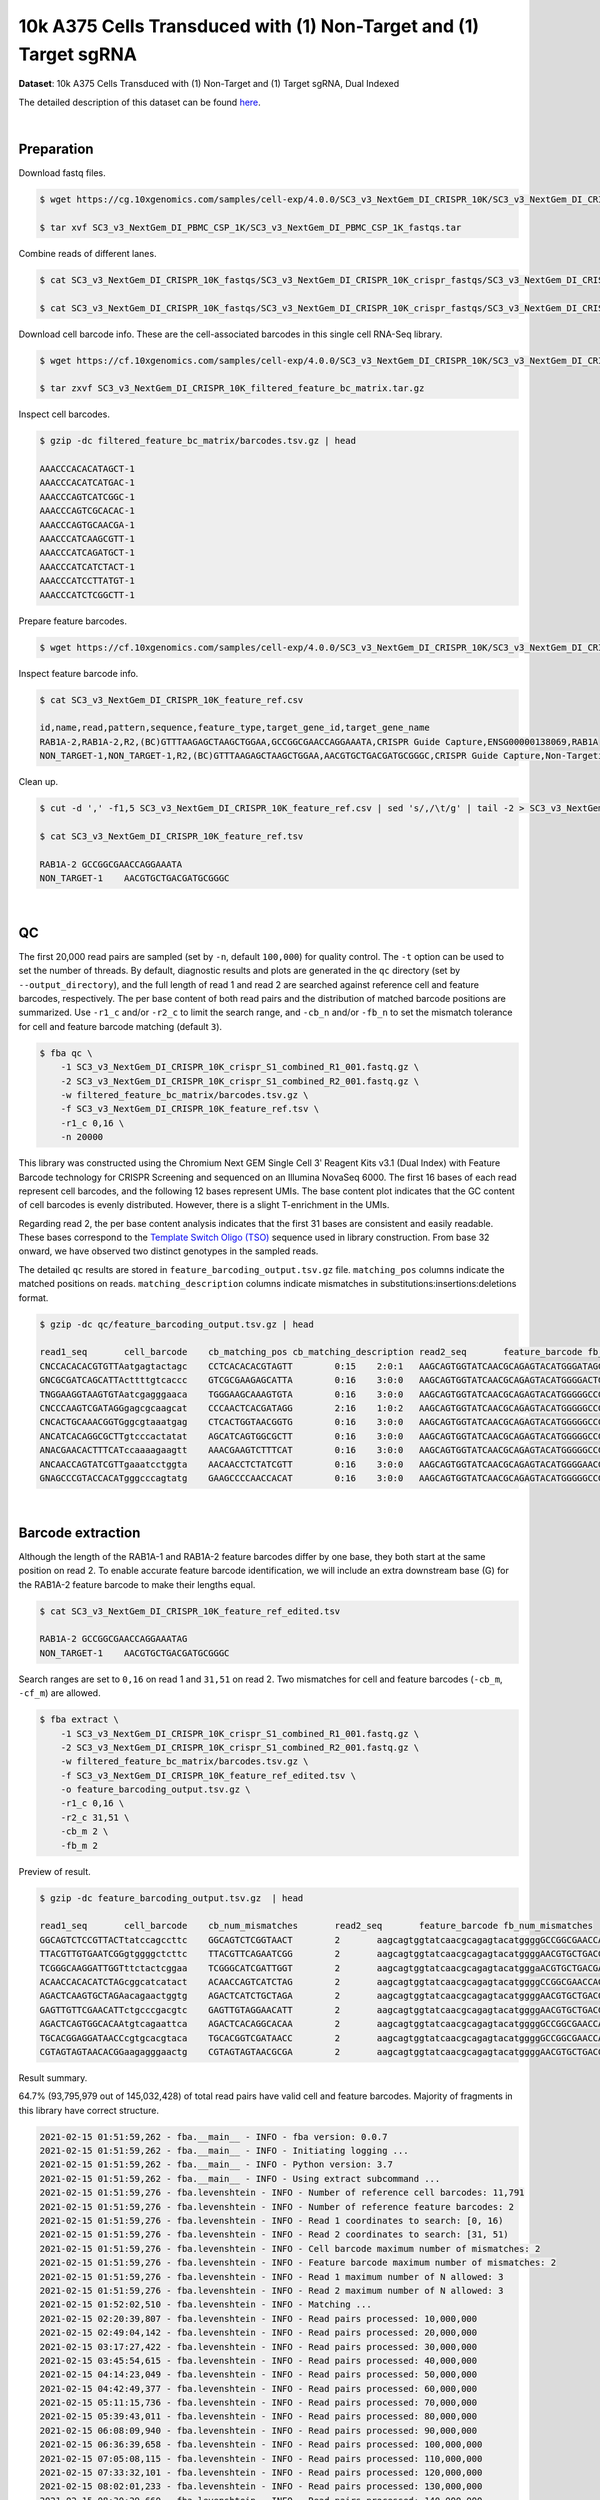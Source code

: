 .. _tutorial_crispr_screening_sc3_v3_nextgem_di_crispr_10k:

####################################################################
 10k A375 Cells Transduced with (1) Non-Target and (1) Target sgRNA
####################################################################

**Dataset**: 10k A375 Cells Transduced with (1) Non-Target and (1)
Target sgRNA, Dual Indexed

The detailed description of this dataset can be found here_.

.. _here: https://support.10xgenomics.com/single-cell-gene-expression/datasets/4.0.0/SC3_v3_NextGem_DI_CRISPR_10K

|

*************
 Preparation
*************

Download fastq files.

.. code:: console

   $ wget https://cg.10xgenomics.com/samples/cell-exp/4.0.0/SC3_v3_NextGem_DI_CRISPR_10K/SC3_v3_NextGem_DI_CRISPR_10K_fastqs.tar

   $ tar xvf SC3_v3_NextGem_DI_PBMC_CSP_1K/SC3_v3_NextGem_DI_PBMC_CSP_1K_fastqs.tar

Combine reads of different lanes.

.. code:: console

   $ cat SC3_v3_NextGem_DI_CRISPR_10K_fastqs/SC3_v3_NextGem_DI_CRISPR_10K_crispr_fastqs/SC3_v3_NextGem_DI_CRISPR_10K_crispr_S1_L00?_R1_001.fastq.gz > SC3_v3_NextGem_DI_CRISPR_10K_crispr_S1_combined_R1_001.fastq.gz

   $ cat SC3_v3_NextGem_DI_CRISPR_10K_fastqs/SC3_v3_NextGem_DI_CRISPR_10K_crispr_fastqs/SC3_v3_NextGem_DI_CRISPR_10K_crispr_S1_L00?_R2_001.fastq.gz > SC3_v3_NextGem_DI_CRISPR_10K_crispr_S1_combined_R2_001.fastq.gz

Download cell barcode info. These are the cell-associated barcodes in
this single cell RNA-Seq library.

.. code:: console

   $ wget https://cf.10xgenomics.com/samples/cell-exp/4.0.0/SC3_v3_NextGem_DI_CRISPR_10K/SC3_v3_NextGem_DI_CRISPR_10K_filtered_feature_bc_matrix.tar.gz

   $ tar zxvf SC3_v3_NextGem_DI_CRISPR_10K_filtered_feature_bc_matrix.tar.gz

Inspect cell barcodes.

.. code:: console

   $ gzip -dc filtered_feature_bc_matrix/barcodes.tsv.gz | head

   AAACCCACACATAGCT-1
   AAACCCACATCATGAC-1
   AAACCCAGTCATCGGC-1
   AAACCCAGTCGCACAC-1
   AAACCCAGTGCAACGA-1
   AAACCCATCAAGCGTT-1
   AAACCCATCAGATGCT-1
   AAACCCATCATCTACT-1
   AAACCCATCCTTATGT-1
   AAACCCATCTCGGCTT-1

Prepare feature barcodes.

.. code:: console

   $ wget https://cf.10xgenomics.com/samples/cell-exp/4.0.0/SC3_v3_NextGem_DI_CRISPR_10K/SC3_v3_NextGem_DI_CRISPR_10K_feature_ref.csv

Inspect feature barcode info.

.. code:: console

   $ cat SC3_v3_NextGem_DI_CRISPR_10K_feature_ref.csv

   id,name,read,pattern,sequence,feature_type,target_gene_id,target_gene_name
   RAB1A-2,RAB1A-2,R2,(BC)GTTTAAGAGCTAAGCTGGAA,GCCGGCGAACCAGGAAATA,CRISPR Guide Capture,ENSG00000138069,RAB1A
   NON_TARGET-1,NON_TARGET-1,R2,(BC)GTTTAAGAGCTAAGCTGGAA,AACGTGCTGACGATGCGGGC,CRISPR Guide Capture,Non-Targeting,Non-Targeting

Clean up.

.. code:: console

   $ cut -d ',' -f1,5 SC3_v3_NextGem_DI_CRISPR_10K_feature_ref.csv | sed 's/,/\t/g' | tail -2 > SC3_v3_NextGem_DI_CRISPR_10K_feature_ref.tsv

   $ cat SC3_v3_NextGem_DI_CRISPR_10K_feature_ref.tsv

   RAB1A-2 GCCGGCGAACCAGGAAATA
   NON_TARGET-1    AACGTGCTGACGATGCGGGC

|

****
 QC
****

The first 20,000 read pairs are sampled (set by ``-n``, default
``100,000``) for quality control. The ``-t`` option can be used to set
the number of threads. By default, diagnostic results and plots are
generated in the ``qc`` directory (set by ``--output_directory``), and
the full length of read 1 and read 2 are searched against reference cell
and feature barcodes, respectively. The per base content of both read
pairs and the distribution of matched barcode positions are summarized.
Use ``-r1_c`` and/or ``-r2_c`` to limit the search range, and ``-cb_n``
and/or ``-fb_n`` to set the mismatch tolerance for cell and feature
barcode matching (default ``3``).

.. code:: console

   $ fba qc \
       -1 SC3_v3_NextGem_DI_CRISPR_10K_crispr_S1_combined_R1_001.fastq.gz \
       -2 SC3_v3_NextGem_DI_CRISPR_10K_crispr_S1_combined_R2_001.fastq.gz \
       -w filtered_feature_bc_matrix/barcodes.tsv.gz \
       -f SC3_v3_NextGem_DI_CRISPR_10K_feature_ref.tsv \
       -r1_c 0,16 \
       -n 20000

This library was constructed using the Chromium Next GEM Single Cell 3ʹ
Reagent Kits v3.1 (Dual Index) with Feature Barcode technology for
CRISPR Screening and sequenced on an Illumina NovaSeq 6000. The first 16
bases of each read represent cell barcodes, and the following 12 bases
represent UMIs. The base content plot indicates that the GC content of
cell barcodes is evenly distributed. However, there is a slight
T-enrichment in the UMIs.

.. image:: Pyplot_read1_barcodes_starting_ending.webp
   :width: 350px
   :align: center

.. image:: Pyplot_read1_per_base_seq_content.webp
   :width: 350px
   :align: center

Regarding read 2, the per base content analysis indicates that the first
31 bases are consistent and easily readable. These bases correspond to
the `Template Switch Oligo (TSO)`_ sequence used in library
construction. From base 32 onward, we have observed two distinct
genotypes in the sampled reads.

.. _template switch oligo (tso): https://assets.ctfassets.net/an68im79xiti/4HEC1M6tFbBJXXTv7jVVo1/a271ac8d5fa73180e603df21030f9e9a/CG000316_ChromiumNextGEMSingleCell3__v3.1_CRISPR_Screening_Dual_Index_RevA.pdf

.. image:: Pyplot_read2_per_base_seq_content.webp
   :width: 800px
   :align: center

.. image:: Pyplot_read2_barcodes_starting_ending.webp
   :width: 800px
   :align: center

The detailed ``qc`` results are stored in
``feature_barcoding_output.tsv.gz`` file. ``matching_pos`` columns
indicate the matched positions on reads. ``matching_description``
columns indicate mismatches in substitutions:insertions:deletions
format.

.. code:: console

   $ gzip -dc qc/feature_barcoding_output.tsv.gz | head

   read1_seq       cell_barcode    cb_matching_pos cb_matching_description read2_seq       feature_barcode fb_matching_pos fb_matching_description
   CNCCACACACGTGTTAatgagtactagc    CCTCACACACGTAGTT        0:15    2:0:1   AAGCAGTGGTATCAACGCAGAGTACATGGGATAGGTTTGGTCCTAGCCTTTCTATTAGCTCTTAGTAAGATTACACATGCAAGCATCCCC    no_match        NA      NA
   GNCGCGATCAGCATTActtttgtcaccc    GTCGCGAAGAGCATTA        0:16    3:0:0   AAGCAGTGGTATCAACGCAGAGTACATGGGGACTGTTGCTGGTGTGTACTTGCTAAGGTTTATGTCAGTTCAAGATTATAAGCCCCCCAG    no_match        NA      NA
   TNGGAAGGTAAGTGTAatcgagggaaca    TGGGAAGCAAAGTGTA        0:16    3:0:0   AAGCAGTGGTATCAACGCAGAGTACATGGGGGCCGGCGAACCAGGAAATAGTTTAAGAGCTAAGCTGGAAACAGCATAGCAAGTTTAAAT    RAB1A-2_GCCGGCGAACCAGGAAATAG    31:51   0:0:0
   CNCCCAAGTCGATAGGgagcgcaagcat    CCCAACTCACGATAGG        2:16    1:0:2   AAGCAGTGGTATCAACGCAGAGTACATGGGGGCCGGCGAACCAGGAAATAGTTTAAGAGCTAAGCTGGAAACAGCATAGCAAGTTTAAAT    RAB1A-2_GCCGGCGAACCAGGAAATAG    31:51   0:0:0
   CNCACTGCAAACGGTGggcgtaaatgag    CTCACTGGTAACGGTG        0:16    3:0:0   AAGCAGTGGTATCAACGCAGAGTACATGGGGGCCGGCGAACCAGGAAATAGTTTAAGAGCTAAGCTGGAAACAGCATAGCAAGTTTAAAT    RAB1A-2_GCCGGCGAACCAGGAAATAG    31:51   0:0:0
   ANCATCACAGGCGCTTgtcccactatat    AGCATCAGTGGCGCTT        0:16    3:0:0   AAGCAGTGGTATCAACGCAGAGTACATGGGGGCCGGCGAACCAGGAAATAGTTTAAGAGCTAAGCTGGAAACAGCATAGCAAGTTTAAAT    RAB1A-2_GCCGGCGAACCAGGAAATAG    31:51   0:0:0
   ANACGAACACTTTCATccaaaagaagtt    AAACGAAGTCTTTCAT        0:16    3:0:0   AAGCAGTGGTATCAACGCAGAGTACATGGGGGCCGGCGAACCAGGAAATAGTTTAAGAGCTAAGCTGGAAACAGCATAGCAAGTTTAAAT    RAB1A-2_GCCGGCGAACCAGGAAATAG    31:51   0:0:0
   ANCAACCAGTATCGTTgaaatcctggta    AACAACCTCTATCGTT        0:16    3:0:0   AAGCAGTGGTATCAACGCAGAGTACATGGGGAACGTGCTGACGATGCGGGCGTTTAAGAGCTAAGCTGGAAACAGCATAGCAAGTTTAAA    NON_TARGET-1_AACGTGCTGACGATGCGGGC       31:51   0:0:0
   GNAGCCCGTACCACATgggcccagtatg    GAAGCCCCAACCACAT        0:16    3:0:0   AAGCAGTGGTATCAACGCAGAGTACATGGGGGCCGGCGAACCAGGAAATAGTTTAAGAGCTAAGCTGGAAACAGCATAGCAAGTTTAAAT    RAB1A-2_GCCGGCGAACCAGGAAATAG    31:51   0:0:0

|

********************
 Barcode extraction
********************

Although the length of the RAB1A-1 and RAB1A-2 feature barcodes differ
by one base, they both start at the same position on read 2. To enable
accurate feature barcode identification, we will include an extra
downstream base (G) for the RAB1A-2 feature barcode to make their
lengths equal.

.. code:: console

   $ cat SC3_v3_NextGem_DI_CRISPR_10K_feature_ref_edited.tsv

   RAB1A-2 GCCGGCGAACCAGGAAATAG
   NON_TARGET-1    AACGTGCTGACGATGCGGGC

Search ranges are set to ``0,16`` on read 1 and ``31,51`` on read 2. Two
mismatches for cell and feature barcodes (``-cb_m``, ``-cf_m``) are
allowed.

.. code:: console

   $ fba extract \
       -1 SC3_v3_NextGem_DI_CRISPR_10K_crispr_S1_combined_R1_001.fastq.gz \
       -2 SC3_v3_NextGem_DI_CRISPR_10K_crispr_S1_combined_R2_001.fastq.gz \
       -w filtered_feature_bc_matrix/barcodes.tsv.gz \
       -f SC3_v3_NextGem_DI_CRISPR_10K_feature_ref_edited.tsv \
       -o feature_barcoding_output.tsv.gz \
       -r1_c 0,16 \
       -r2_c 31,51 \
       -cb_m 2 \
       -fb_m 2

Preview of result.

.. code:: console

   $ gzip -dc feature_barcoding_output.tsv.gz  | head

   read1_seq       cell_barcode    cb_num_mismatches       read2_seq       feature_barcode fb_num_mismatches
   GGCAGTCTCCGTTACTtatccagccttc    GGCAGTCTCGGTAACT        2       aagcagtggtatcaacgcagagtacatggggGCCGGCGAACCAGGAAATAGtttaagagctaagctggaaacagcatagcaagtttaaat    RAB1A-2_GCCGGCGAACCAGGAAATAG     0
   TTACGTTGTGAATCGGgtggggctcttc    TTACGTTCAGAATCGG        2       aagcagtggtatcaacgcagagtacatggggAACGTGCTGACGATGCGGGCgtttaagagctaagctggaaacagcatagcaagtttaaa    NON_TARGET-1_AACGTGCTGACGATGCGGGC        0
   TCGGGCAAGGATTGGTttctactcggaa    TCGGGCATCGATTGGT        2       aagcagtggtatcaacgcagagtacatgggaACGTGCTGACGATGCGGGCGtttaagagctaagctggaaacagcatagcaagtttaaat    NON_TARGET-1_AACGTGCTGACGATGCGGGC        2
   ACAACCACACATCTAGcggcatcatact    ACAACCAGTCATCTAG        2       aagcagtggtatcaacgcagagtacatggggCCGGCGAACCAGGAAATAGTttaagagctaagctggaaacagcatagcaagtttaaata    RAB1A-2_GCCGGCGAACCAGGAAATAG     2
   AGACTCAAGTGCTAGAacagaactggtg    AGACTCATCTGCTAGA        2       aagcagtggtatcaacgcagagtacatggggAACGTGCTGACGATGCGGGCgtttaagagctaagctggaaacagcatagcaagtttaaa    NON_TARGET-1_AACGTGCTGACGATGCGGGC        0
   GAGTTGTTCGAACATTctgcccgacgtc    GAGTTGTAGGAACATT        2       aagcagtggtatcaacgcagagtacatggggAACGTGCTGACGATGCGGGCgtttaagagctaagctggaaacagcatagcaagtttaaa    NON_TARGET-1_AACGTGCTGACGATGCGGGC        0
   AGACTCAGTGGCACAAtgtcagaattca    AGACTCACAGGCACAA        2       aagcagtggtatcaacgcagagtacatggggGCCGGCGAACCAGGAAATAGtttaagagctaagctggaaacagcatagcaagtttaaat    RAB1A-2_GCCGGCGAACCAGGAAATAG     0
   TGCACGGAGGATAACCcgtgcacgtaca    TGCACGGTCGATAACC        2       aagcagtggtatcaacgcagagtacatggggGCCGGCGAACCAGGAAATAGtttaagagctaagctggaaacagcatagcaagtttaaat    RAB1A-2_GCCGGCGAACCAGGAAATAG     0
   CGTAGTAGTAACACGGaagagggaactg    CGTAGTAGTAACGCGA        2       aagcagtggtatcaacgcagagtacatggggAACGTGCTGACGATGCGGGCgtttaagagctaagctggaaacagcatagcaagtttaaa    NON_TARGET-1_AACGTGCTGACGATGCGGGC        0

Result summary.

64.7% (93,795,979 out of 145,032,428) of total read pairs have valid
cell and feature barcodes. Majority of fragments in this library have
correct structure.

.. code:: console

   2021-02-15 01:51:59,262 - fba.__main__ - INFO - fba version: 0.0.7
   2021-02-15 01:51:59,262 - fba.__main__ - INFO - Initiating logging ...
   2021-02-15 01:51:59,262 - fba.__main__ - INFO - Python version: 3.7
   2021-02-15 01:51:59,262 - fba.__main__ - INFO - Using extract subcommand ...
   2021-02-15 01:51:59,276 - fba.levenshtein - INFO - Number of reference cell barcodes: 11,791
   2021-02-15 01:51:59,276 - fba.levenshtein - INFO - Number of reference feature barcodes: 2
   2021-02-15 01:51:59,276 - fba.levenshtein - INFO - Read 1 coordinates to search: [0, 16)
   2021-02-15 01:51:59,276 - fba.levenshtein - INFO - Read 2 coordinates to search: [31, 51)
   2021-02-15 01:51:59,276 - fba.levenshtein - INFO - Cell barcode maximum number of mismatches: 2
   2021-02-15 01:51:59,276 - fba.levenshtein - INFO - Feature barcode maximum number of mismatches: 2
   2021-02-15 01:51:59,276 - fba.levenshtein - INFO - Read 1 maximum number of N allowed: 3
   2021-02-15 01:51:59,276 - fba.levenshtein - INFO - Read 2 maximum number of N allowed: 3
   2021-02-15 01:52:02,510 - fba.levenshtein - INFO - Matching ...
   2021-02-15 02:20:39,807 - fba.levenshtein - INFO - Read pairs processed: 10,000,000
   2021-02-15 02:49:04,142 - fba.levenshtein - INFO - Read pairs processed: 20,000,000
   2021-02-15 03:17:27,422 - fba.levenshtein - INFO - Read pairs processed: 30,000,000
   2021-02-15 03:45:54,615 - fba.levenshtein - INFO - Read pairs processed: 40,000,000
   2021-02-15 04:14:23,049 - fba.levenshtein - INFO - Read pairs processed: 50,000,000
   2021-02-15 04:42:49,377 - fba.levenshtein - INFO - Read pairs processed: 60,000,000
   2021-02-15 05:11:15,736 - fba.levenshtein - INFO - Read pairs processed: 70,000,000
   2021-02-15 05:39:43,011 - fba.levenshtein - INFO - Read pairs processed: 80,000,000
   2021-02-15 06:08:09,940 - fba.levenshtein - INFO - Read pairs processed: 90,000,000
   2021-02-15 06:36:39,658 - fba.levenshtein - INFO - Read pairs processed: 100,000,000
   2021-02-15 07:05:08,115 - fba.levenshtein - INFO - Read pairs processed: 110,000,000
   2021-02-15 07:33:32,101 - fba.levenshtein - INFO - Read pairs processed: 120,000,000
   2021-02-15 08:02:01,233 - fba.levenshtein - INFO - Read pairs processed: 130,000,000
   2021-02-15 08:30:29,660 - fba.levenshtein - INFO - Read pairs processed: 140,000,000
   2021-02-15 08:44:47,038 - fba.levenshtein - INFO - Number of read pairs processed: 145,032,428
   2021-02-15 08:44:47,038 - fba.levenshtein - INFO - Number of read pairs w/ valid barcodes: 93,795,979
   2021-02-15 08:44:47,153 - fba.__main__ - INFO - Done.

|

*******************
 Matrix generation
*******************

Only fragments with correctly matched cell and feature barcodes are
included, while fragments with UMI lengths less than the specified value
are discarded. UMI removal is performed using UMI-tools (`Smith, T., et
al. 2017. Genome Res. 27, 491–499.`_), with the starting position on
read 1 set by ``-us`` (default ``16``) and the length set by ``-ul``
(default ``12``). The UMI deduplication method can be set using ``-ud``
(default ``directional``), and the UMI deduplication mismatch threshold
can be specified using ``-um`` (default ``1``).

.. _smith, t., et al. 2017. genome res. 27, 491–499.: http://www.genome.org/cgi/doi/10.1101/gr.209601.116

The generated feature count matrix can be easily imported into
well-established single cell analysis packages: Seurat_ and Scanpy_.

.. _scanpy: https://scanpy.readthedocs.io/en/stable/

.. _seurat: https://satijalab.org/seurat/

.. code:: console

   $ fba count \
       -i feature_barcoding_output.tsv.gz \
       -o matrix_featurecount.csv.gz \
       -us 16 \
       -ul 12 \
       -um 1 \
       -ud directional

Result summary.

7.6% (7,145,799 out of 93,795,979) of read pairs with valid cell and
feature barcodes are unique fragments. 4.9% (7,143,943 out of
145,032,428) of total sequenced read pairs contribute to the final
matrix.

.. code:: console

   2020-10-20 04:47:32,738 - fba.__main__ - INFO - fba version: 0.0.7
   2020-10-20 04:47:32,738 - fba.__main__ - INFO - Initiating logging ...
   2020-10-20 04:47:32,738 - fba.__main__ - INFO - Python version: 3.7
   2020-10-20 04:47:32,738 - fba.__main__ - INFO - Using count subcommand ...
   2020-10-20 04:47:32,738 - fba.count - INFO - UMI-tools version: 1.0.1
   2020-10-20 04:47:32,795 - fba.count - INFO - UMI starting position on read 1: 16
   2020-10-20 04:47:32,795 - fba.count - INFO - UMI length: 12
   2020-10-20 04:47:32,795 - fba.count - INFO - UMI-tools deduplication threshold: 1
   2020-10-20 04:47:32,795 - fba.count - INFO - UMI-tools deduplication method: directional
   2020-10-20 04:47:32,795 - fba.count - INFO - Header line: read1_seq cell_barcode cb_num_mismatches read2_seq feature_barcode fb_num_mismatches
   2020-10-20 04:51:50,886 - fba.count - INFO - Number of lines processed: 93,795,979
   2020-10-20 04:51:50,893 - fba.count - INFO - Number of cell barcodes detected: 11,758
   2020-10-20 04:51:50,894 - fba.count - INFO - Number of features detected: 2
   2020-10-20 05:00:42,298 - fba.count - INFO - Total UMIs after deduplication: 7,145,799
   2020-10-20 05:00:42,320 - fba.count - INFO - Median number of UMIs per cell: 477.0
   2020-10-20 05:00:42,434 - fba.__main__ - INFO - Done.

|

****************
 Demultiplexing
****************

Negative binomial distribution
==============================

Cells are demultiplexed based on the feature count matrix using
demultiplexing method ``1`` (set by ``-dm``), which is implemented based
on the method described by `Stoeckius, M., et al. (2018)`_ with some
modifications. The output directory for demultiplexing is set by
``--output_directory`` (default ``demultiplexed``). A cell identity
matrix is generated, where 0 indicates negative and 1 indicates
positive. To adjust the quantile threshold for demultiplexing, use
``-q``. To generate visualization plots, set ``-v``.

.. _stoeckius, m., et al. (2018): https://doi.org/10.1186/s13059-018-1603-1

.. code:: console

   $ fba demultiplex \
       -i matrix_featurecount.csv.gz \
       --output_directory demultiplexed \
       -dm 1 \
       -q 0.75 \
       -v

Heatmap of the relative abundance of features (sgRNAs) across all cells.
Each column represents a single cell.

.. image:: Pyplot_heatmap_cells_demultiplexed.png
   :alt: Heatmap
   :width: 700px
   :align: center

t-SNE embedding of cells based on the abundance of features (sgRNAs, no
transcriptome information used). Colors indicate the sgRNA status for
each cell, as called by FBA.

.. image:: Pyplot_embedding_cells_demultiplexed.webp
   :alt: t-SNE embedding
   :width: 500px
   :align: center

|

Gaussian mixture model
======================

The implementation of demultiplexing method ``2`` (set by ``-dm``) is
inspired by the method described on the `10x Genomics' website`_. To set
the probability threshold for demultiplexing, use ``-p`` (default
``0.9``).

.. _10x genomics' website: https://support.10xgenomics.com/single-cell-gene-expression/software/pipelines/latest/algorithms/crispr

.. code:: console

   $ fba demultiplex \
       -i matrix_featurecount.csv.gz \
       -dm 2 \
       -v

.. code:: console

   2021-10-04 14:14:15,659 - fba.__main__ - INFO - fba version: 0.0.x
   2021-10-04 14:14:15,659 - fba.__main__ - INFO - Initiating logging ...
   2021-10-04 14:14:15,659 - fba.__main__ - INFO - Python version: 3.8
   2021-10-04 14:14:15,659 - fba.__main__ - INFO - Using demultiplex subcommand ...
   2021-10-04 14:14:36,166 - fba.__main__ - INFO - Skipping arguments: "-q/--quantile", "-cm/--clustering_method"
   2021-10-04 14:14:36,166 - fba.demultiplex - INFO - Output directory: demultiplexed
   2021-10-04 14:14:36,166 - fba.demultiplex - INFO - Demultiplexing method: 2
   2021-10-04 14:14:36,166 - fba.demultiplex - INFO - UMI normalization method: clr
   2021-10-04 14:14:36,167 - fba.demultiplex - INFO - Visualization: On
   2021-10-04 14:14:36,167 - fba.demultiplex - INFO - Visualization method: tsne
   2021-10-04 14:14:36,167 - fba.demultiplex - INFO - Loading feature count matrix: matrix_featurecount.csv.gz ...
   2021-10-04 14:14:37,875 - fba.demultiplex - INFO - Number of cells: 11,758
   2021-10-04 14:14:37,875 - fba.demultiplex - INFO - Number of positive cells for a feature to be included: 200
   2021-10-04 14:14:37,920 - fba.demultiplex - INFO - Number of features: 2 / 2 (after filtering / original in the matrix)
   2021-10-04 14:14:37,920 - fba.demultiplex - INFO - Features: NON_TARGET-1 RAB1A-2
   2021-10-04 14:14:37,920 - fba.demultiplex - INFO - Total UMIs: 7,145,799 / 7,145,799
   2021-10-04 14:14:37,942 - fba.demultiplex - INFO - Median number of UMIs per cell: 477.0 / 477.0
   2021-10-04 14:14:37,942 - fba.demultiplex - INFO - Demultiplexing ...
   2021-10-04 14:14:38,418 - fba.demultiplex - INFO - Generating heatmap ...
   2021-10-04 14:14:42,078 - fba.demultiplex - INFO - Embedding ...
   2021-10-04 14:15:24,288 - fba.__main__ - INFO - Done.

Heatmap of the relative abundance of features (sgRNAs) across all cells.
Each column represents a single cell.

.. image:: Pyplot_heatmap_cells_demultiplexed_gm.png
   :alt: Heatmap
   :width: 700px
   :align: center

t-SNE embedding of cells based on the abundance of features (sgRNAs, no
transcriptome information used). Colors indicate the sgRNA status for
each cell, as called by FBA.

.. image:: Pyplot_embedding_cells_demultiplexed_gm.webp
   :alt: t-SNE embedding
   :width: 500px
   :align: center

UMI distribution and model fitting threshold:

.. image:: Pyplot_feature_umi_distribution_gm_NON_TARGET-1_0.9.webp
   :alt: UMI distribution
   :width: 800px
   :align: center

.. image:: Pyplot_feature_umi_distribution_gm_RAB1A-2_0.9.webp
   :alt: UMI distribution
   :width: 800px
   :align: center

|

Poisson-Gaussian mixture model
==============================

The implementation of demultiplexing method ``3`` (set by ``-dm``) is
inspired by `Replogle, M., et al. (2021)`_. The probability threshold
for demultiplexing can be set using ``-p`` (default ``0.5``).

.. _replogle, m., et al. (2021): https://www.biorxiv.org/content/10.1101/2021.12.16.473013

.. code:: console

   $ fba demultiplex \
       -i matrix_featurecount.csv.gz \
       -dm 3 \
       -v

.. code:: console

   2021-12-20 00:13:17,443 - fba.__main__ - INFO - fba version: 0.0.x
   2021-12-20 00:13:17,443 - fba.__main__ - INFO - Initiating logging ...
   2021-12-20 00:13:17,443 - fba.__main__ - INFO - Python version: 3.9
   2021-12-20 00:13:17,443 - fba.__main__ - INFO - Using demultiplex subcommand ...
   2021-12-20 00:13:19,774 - fba.__main__ - INFO - Skipping arguments: "-q/--quantile", "-cm/--clustering_method"
   2021-12-20 00:13:19,774 - fba.demultiplex - INFO - Output directory: demultiplexed
   2021-12-20 00:13:19,774 - fba.demultiplex - INFO - Demultiplexing method: 3
   2021-12-20 00:13:19,774 - fba.demultiplex - INFO - UMI normalization method: clr
   2021-12-20 00:13:19,774 - fba.demultiplex - INFO - Visualization: On
   2021-12-20 00:13:19,774 - fba.demultiplex - INFO - Visualization method: tsne
   2021-12-20 00:13:19,774 - fba.demultiplex - INFO - Loading feature count matrix: matrix_featurecount.csv.gz ...
   2021-12-20 00:13:20,479 - fba.demultiplex - INFO - Number of cells: 11,758
   2021-12-20 00:13:20,479 - fba.demultiplex - INFO - Number of positive cells for a feature to be included: 200
   2021-12-20 00:13:20,497 - fba.demultiplex - INFO - Number of features: 2 / 2 (after filtering / original in the matrix)
   2021-12-20 00:13:20,497 - fba.demultiplex - INFO - Features: NON_TARGET-1 RAB1A-2
   2021-12-20 00:13:20,497 - fba.demultiplex - INFO - Total UMIs: 7,145,799 / 7,145,799
   2021-12-20 00:13:20,506 - fba.demultiplex - INFO - Median number of UMIs per cell: 477.0 / 477.0
   2021-12-20 00:13:20,506 - fba.demultiplex - INFO - Demultiplexing ...
   2021-12-20 00:13:21,930 - fba.demultiplex - INFO - Generating heatmap ...
   2021-12-20 00:13:23,070 - fba.demultiplex - INFO - Embedding ...
   2021-12-20 00:13:41,271 - fba.__main__ - INFO - Done.

Heatmap of the relative abundance of features (sgRNAs) across all cells.
Each column represents a single cell.

.. image:: Pyplot_heatmap_cells_demultiplexed_pgm.png
   :alt: Heatmap
   :width: 700px
   :align: center

t-SNE embedding of cells based on the abundance of features (sgRNAs, no
transcriptome information used). Colors indicate the sgRNA status for
each cell, as called by FBA.

.. image:: Pyplot_embedding_cells_demultiplexed_pgm.webp
   :alt: t-SNE embedding
   :width: 500px
   :align: center

UMI distribution and model fitting threshold:

.. image:: Pyplot_feature_umi_distribution_pgm_NON_TARGET-1_0.5.webp
   :alt: UMI distribution
   :width: 800px
   :align: center

.. image:: Pyplot_feature_umi_distribution_pgm_RAB1A-2_0.5.webp
   :alt: UMI distribution
   :width: 800px
   :align: center

|

Kernel density estimation
=========================

CRISPR perturbations are demultiplexed based on feature abundance using
demultiplexing method ``4``, which is implemented with modifications to
the method described in `McGinnis, C., et al. (2019)`_.

.. _mcginnis, c., et al. (2019): https://doi.org/10.1038/s41592-019-0433-8

.. code:: console

   $ fba demultiplex \
       -i matrix_featurecount.csv.gz \
       -dm 4 \
       -v

.. code:: console

   2021-12-26 18:11:16,685 - fba.__main__ - INFO - fba version: 0.0.x
   2021-12-26 18:11:16,685 - fba.__main__ - INFO - Initiating logging ...
   2021-12-26 18:11:16,686 - fba.__main__ - INFO - Python version: 3.9
   2021-12-26 18:11:16,686 - fba.__main__ - INFO - Using demultiplex subcommand ...
   2021-12-26 18:11:19,633 - fba.__main__ - INFO - Skipping arguments: "-q/--quantile", "-cm/--clustering_method", "-p/--prob"
   2021-12-26 18:11:19,633 - fba.demultiplex - INFO - Output directory: demultiplexed
   2021-12-26 18:11:19,633 - fba.demultiplex - INFO - Demultiplexing method: 4
   2021-12-26 18:11:19,633 - fba.demultiplex - INFO - UMI normalization method: clr
   2021-12-26 18:11:19,633 - fba.demultiplex - INFO - Visualization: On
   2021-12-26 18:11:19,633 - fba.demultiplex - INFO - Visualization method: tsne
   2021-12-26 18:11:19,633 - fba.demultiplex - INFO - Loading feature count matrix: matrix_featurecount.csv.gz ...
   2021-12-26 18:11:19,745 - fba.demultiplex - INFO - Number of cells: 11,758
   2021-12-26 18:11:19,745 - fba.demultiplex - INFO - Number of positive cells for a feature to be included: 200
   2021-12-26 18:11:19,762 - fba.demultiplex - INFO - Number of features: 2 / 2 (after filtering / original in the matrix)
   2021-12-26 18:11:19,762 - fba.demultiplex - INFO - Features: NON_TARGET-1 RAB1A-2
   2021-12-26 18:11:19,762 - fba.demultiplex - INFO - Total UMIs: 7,145,799 / 7,145,799
   2021-12-26 18:11:19,771 - fba.demultiplex - INFO - Median number of UMIs per cell: 477.0 / 477.0
   2021-12-26 18:11:19,771 - fba.demultiplex - INFO - Demultiplexing ...
   2021-12-26 18:11:22,049 - fba.demultiplex - INFO - Quantile cutoff: 18
   2021-12-26 18:11:23,703 - fba.demultiplex - INFO - Generating heatmap ...
   2021-12-26 18:11:24,911 - fba.demultiplex - INFO - Embedding ...
   2021-12-26 18:11:44,219 - fba.__main__ - INFO - Done.

Heatmap of the relative abundance of features (sgRNAs) across all cells.
Each column represents a single cell.

.. image:: Pyplot_heatmap_cells_demultiplexed_kde.png
   :alt: Heatmap
   :width: 700px
   :align: center

t-SNE embedding of cells based on the abundance of features (sgRNAs, no
transcriptome information used). Colors indicate the sgRNA status for
each cell, as called by FBA.

.. image:: Pyplot_embedding_cells_demultiplexed_kde.webp
   :alt: t-SNE embedding
   :width: 500px
   :align: center

UMI distribution and model fitting threshold:

.. image:: Pyplot_feature_umi_distribution_kde_NON_TARGET-1_18.webp
   :alt: UMI distribution
   :width: 800px
   :align: center

.. image:: Pyplot_feature_umi_distribution_kde_RAB1A-2_18.webp
   :alt: UMI distribution
   :width: 800px
   :align: center

|

Knee point
==========

Method 1
--------

Cells are demultiplexed based on the abundance of features, specifically
sgRNAs. Demultiplexing method ``5-2019`` is our previous implementation,
which aims to identify perturbations in the cells by detecting an
inflection point on the feature UMI saturation curve (`Xie, S., et al.
2019`_).

.. _xie, s., et al. 2019: https://doi.org/10.1016/j.celrep.2019.10.073

.. code:: console

   $ fba demultiplex \
       -i matrix_featurecount.csv.gz \
       -dm 5-2019 \
       -v

.. code:: console

   2022-01-02 13:57:51,792 - fba.__main__ - INFO - fba version: 0.0.x
   2022-01-02 13:57:51,792 - fba.__main__ - INFO - Initiating logging ...
   2022-01-02 13:57:51,792 - fba.__main__ - INFO - Python version: 3.9
   2022-01-02 13:57:51,792 - fba.__main__ - INFO - Using demultiplex subcommand ...
   2022-01-02 13:57:54,328 - fba.__main__ - INFO - Skipping arguments: "-q/--quantile", "-cm/--clustering_method", "-p/--prob"
   2022-01-02 13:57:54,329 - fba.demultiplex - INFO - Output directory: demultiplexed
   2022-01-02 13:57:54,329 - fba.demultiplex - INFO - Demultiplexing method: 5-2019
   2022-01-02 13:57:54,329 - fba.demultiplex - INFO - UMI normalization method: clr
   2022-01-02 13:57:54,329 - fba.demultiplex - INFO - Visualization: On
   2022-01-02 13:57:54,329 - fba.demultiplex - INFO - Visualization method: tsne
   2022-01-02 13:57:54,329 - fba.demultiplex - INFO - Loading feature count matrix: raw/m2_2020-10-20/matrix_featurecount.csv.gz ...
   2022-01-02 13:57:54,444 - fba.demultiplex - INFO - Number of cells: 11,758
   2022-01-02 13:57:54,444 - fba.demultiplex - INFO - Number of positive cells for a feature to be included: 200
   2022-01-02 13:57:54,464 - fba.demultiplex - INFO - Number of features: 2 / 2 (after filtering / original in the matrix)
   2022-01-02 13:57:54,464 - fba.demultiplex - INFO - Features: NON_TARGET-1 RAB1A-2
   2022-01-02 13:57:54,464 - fba.demultiplex - INFO - Total UMIs: 7,145,799 / 7,145,799
   2022-01-02 13:57:54,474 - fba.demultiplex - INFO - Median number of UMIs per cell: 477.0 / 477.0
   2022-01-02 13:57:54,474 - fba.demultiplex - INFO - Demultiplexing ...
   2022-01-02 13:57:55,509 - fba.demultiplex - INFO - Generating heatmap ...
   2022-01-02 13:57:56,717 - fba.demultiplex - INFO - Embedding ...
   2022-01-02 13:58:12,014 - fba.__main__ - INFO - Done.

Heatmap of the relative abundance of features (sgRNAs) across all cells.
Each column represents a single cell.

.. image:: Pyplot_heatmap_cells_demultiplexed_knee-2019.png
   :alt: Heatmap
   :width: 700px
   :align: center

t-SNE embedding of cells based on the abundance of features (sgRNAs, no
transcriptome information used). Colors indicate the sgRNA status for
each cell, as called by FBA.

.. image:: Pyplot_embedding_cells_demultiplexed_knee-2019.webp
   :alt: t-SNE embedding
   :width: 500px
   :align: center

UMI distribution and model fitting threshold:

.. image:: Pyplot_feature_umi_distribution_knee-2019_NON_TARGET-1.webp
   :alt: UMI distribution
   :width: 400px
   :align: center

.. image:: Pyplot_feature_umi_distribution_knee-2019_RAB1A-2.webp
   :alt: UMI distribution
   :width: 400px
   :align: center

|

Method 2
--------

Cells are demultiplexed based on the abundance of features (sgRNAs).
Demultiplexing method ``5`` is implemented to use the local maxima on
the difference curve to detemine the knee point on the UMI saturation
curve.

.. code:: console

   $ fba demultiplex \
       -i matrix_featurecount.csv.gz \
       -dm 5 \
       -v

.. code:: console

   2021-12-29 22:55:34,303 - fba.__main__ - INFO - fba version: 0.0.x
   2021-12-29 22:55:34,303 - fba.__main__ - INFO - Initiating logging ...
   2021-12-29 22:55:34,303 - fba.__main__ - INFO - Python version: 3.9
   2021-12-29 22:55:34,303 - fba.__main__ - INFO - Using demultiplex subcommand ...
   2021-12-29 22:55:36,774 - fba.__main__ - INFO - Skipping arguments: "-q/--quantile", "-cm/--clustering_method", "-p/--prob"
   2021-12-29 22:55:36,774 - fba.demultiplex - INFO - Output directory: demultiplexed
   2021-12-29 22:55:36,774 - fba.demultiplex - INFO - Demultiplexing method: 5
   2021-12-29 22:55:36,774 - fba.demultiplex - INFO - UMI normalization method: clr
   2021-12-29 22:55:36,774 - fba.demultiplex - INFO - Visualization: On
   2021-12-29 22:55:36,774 - fba.demultiplex - INFO - Visualization method: tsne
   2021-12-29 22:55:36,774 - fba.demultiplex - INFO - Loading feature count matrix: matrix_featurecount.csv.gz ...
   2021-12-29 22:55:36,886 - fba.demultiplex - INFO - Number of cells: 11,758
   2021-12-29 22:55:36,886 - fba.demultiplex - INFO - Number of positive cells for a feature to be included: 200
   2021-12-29 22:55:36,904 - fba.demultiplex - INFO - Number of features: 2 / 2 (after filtering / original in the matrix)
   2021-12-29 22:55:36,904 - fba.demultiplex - INFO - Features: NON_TARGET-1 RAB1A-2
   2021-12-29 22:55:36,904 - fba.demultiplex - INFO - Total UMIs: 7,145,799 / 7,145,799
   2021-12-29 22:55:36,913 - fba.demultiplex - INFO - Median number of UMIs per cell: 477.0 / 477.0
   2021-12-29 22:55:36,913 - fba.demultiplex - INFO - Demultiplexing ...
   2021-12-29 22:55:37,415 - fba.demultiplex - INFO - Generating heatmap ...
   2021-12-29 22:55:38,576 - fba.demultiplex - INFO - Embedding ...
   2021-12-29 22:55:57,485 - fba.__main__ - INFO - Done.

Heatmap of the relative abundance of features (sgRNAs) across all cells.
Each column represents a single cell.

.. image:: Pyplot_heatmap_cells_demultiplexed_knee.png
   :alt: Heatmap
   :width: 700px
   :align: center

t-SNE embedding of cells based on the abundance of features (sgRNAs, no
transcriptome information used). Colors indicate the sgRNA status for
each cell, as called by FBA.

.. image:: Pyplot_embedding_cells_demultiplexed_knee.webp
   :alt: t-SNE embedding
   :width: 500px
   :align: center

UMI distribution and model fitting threshold:

.. image:: Pyplot_feature_umi_distribution_knee_NON_TARGET-1.webp
   :alt: UMI distribution
   :width: 400px
   :align: center

.. image:: Pyplot_feature_umi_distribution_knee_RAB1A-2.webp
   :alt: UMI distribution
   :width: 400px
   :align: center

|
